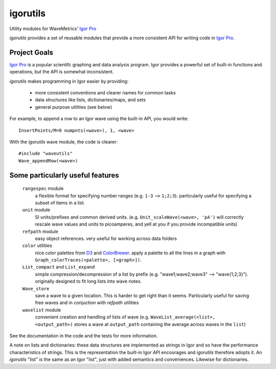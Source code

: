 ===========
 igorutils
===========

Utility modules for WaveMetrics' `Igor Pro`_

`igorutils` provides a set of reusable modules that provide a more
consistent API for writing code in `Igor Pro`_.

Project Goals
=============

`Igor Pro`_ is a popular scientifc graphing and data analysis
program. Igor provides a powerful set of built-in functions and
operations, but the API is somewhat inconsistent.

`igorutils` makes programming in Igor easier by providing:

  * more consistent conventions and clearer names for common tasks
  * data structures like lists, dictionaries/maps, and sets
  * general purpose utilities (see below)

For example, to append a row to an Igor wave using the built-in API,
you would write::

 InsertPoints/M=0 numpnts(<wave>), 1, <wave>

With the `igorutils` wave module, the code is clearer::

 #include "waveutils"
 Wave_appendRow(<wave>)

Some particularly useful features
=================================

  ``rangespec`` module
    a flexible format for specifying number ranges (e.g. ``1-3`` -->
    ``1;2;3``). particularly useful for specifying a subset of items in
    a list.

  ``unit`` module
    SI units/prefixes and common derived
    units. (e.g. ``Unit_scaleWave(<wave>, 'pA')`` will correctly rescale
    wave values and units to picoamperes, and yell at you if you
    provide incompatible units)

  ``refpath`` module
    easy object references. very useful for working across data folders

  ``color`` utilities
    nice color palettes from `D3`_ and `ColorBrewer`_. apply a
    palette to all the lines in a graph with
    ``Graph_colorTraces(<palette>, [<graph>])``.

  ``List_compact`` and ``List_expand``
    simple compression/decompression of a list by prefix
    (e.g. "wave1;wave2;wave3" --> "wave{1;2;3}"). originally designed
    to fit long lists into wave notes.

  ``Wave_store``
    save a wave to a given location. This is harder to get right than
    it seems. Particularly useful for saving free waves and in
    conjuction with `refpath` utilities

  ``wavelist`` module
    convenient creation and handling of lists of wave
    (e.g. ``WaveList_average(<list>, <output_path>)`` stores a wave at
    ``output_path`` containing the average across waves in the ``list``)

See the documentation in the code and the tests for more information.

A note on lists and dictionaries: these data structures are
implemented as strings in Igor and so have the performance
characteristics of strings. This is the representation the built-in
Igor API encourages and `igorutils` therefore adopts it. An
`igorutils` "list" is the same as an Igor "list", just with added
semantics and conveniences. Likewise for dictionaries.

.. _`Igor Pro`: http://www.wavemetrics.com
.. _`D3`: http://d3js.org
.. _`ColorBrewer`: http://colorbrewer2.org

